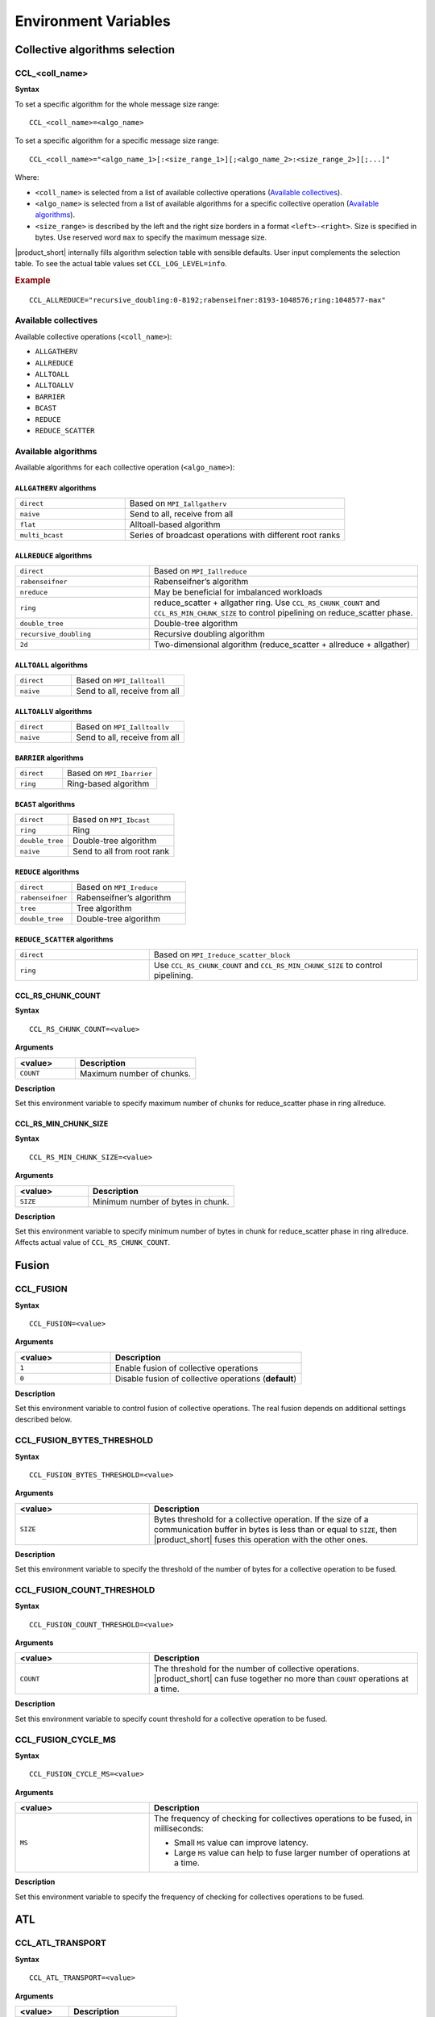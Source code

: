 =====================
Environment Variables
=====================

Collective algorithms selection
###############################

CCL_<coll_name>
***************
**Syntax**

To set a specific algorithm for the whole message size range:

::

  CCL_<coll_name>=<algo_name>

To set a specific algorithm for a specific message size range:

::

  CCL_<coll_name>="<algo_name_1>[:<size_range_1>][;<algo_name_2>:<size_range_2>][;...]"

Where:

- ``<coll_name>`` is selected from a list of available collective operations (`Available collectives`_).
- ``<algo_name>`` is selected from a list of available algorithms for a specific collective operation (`Available algorithms`_).
- ``<size_range>`` is described by the left and the right size borders in a format ``<left>-<right>``. 
  Size is specified in bytes. Use reserved word ``max`` to specify the maximum message size.

|product_short| internally fills algorithm selection table with sensible defaults. User input complements the selection table. 
To see the actual table values set ``CCL_LOG_LEVEL=info``.

.. rubric:: Example

:: 

  CCL_ALLREDUCE="recursive_doubling:0-8192;rabenseifner:8193-1048576;ring:1048577-max"

Available collectives
*********************

Available collective operations (``<coll_name>``):

-   ``ALLGATHERV``
-   ``ALLREDUCE``
-   ``ALLTOALL``
-   ``ALLTOALLV``
-   ``BARRIER``
-   ``BCAST``
-   ``REDUCE``
-   ``REDUCE_SCATTER``


Available algorithms
********************

Available algorithms for each collective operation (``<algo_name>``):

``ALLGATHERV`` algorithms
+++++++++++++++++++++++++

.. list-table:: 
   :widths: 25 50
   :align: left
   
   * - ``direct``
     - Based on ``MPI_Iallgatherv``
   * - ``naive``
     - Send to all, receive from all
   * - ``flat``
     - Alltoall-based algorithm
   * - ``multi_bcast``
     - Series of broadcast operations with different root ranks


``ALLREDUCE`` algorithms
++++++++++++++++++++++++

.. list-table:: 
   :widths: 25 50
   :align: left

   * - ``direct``
     - Based on ``MPI_Iallreduce``
   * - ``rabenseifner``
     - Rabenseifner’s algorithm
   * - ``nreduce``
     - May be beneficial for imbalanced workloads
   * - ``ring`` 
     - reduce_scatter + allgather ring.
       Use ``CCL_RS_CHUNK_COUNT`` and ``CCL_RS_MIN_CHUNK_SIZE``
       to control pipelining on reduce_scatter phase.
   * - ``double_tree``
     - Double-tree algorithm
   * - ``recursive_doubling``
     - Recursive doubling algorithm
   * - ``2d``
     - Two-dimensional algorithm (reduce_scatter + allreduce + allgather)


``ALLTOALL`` algorithms
++++++++++++++++++++++++

.. list-table:: 
   :widths: 25 50
   :align: left

   * - ``direct``
     - Based on ``MPI_Ialltoall``
   * - ``naive``
     - Send to all, receive from all


``ALLTOALLV`` algorithms
++++++++++++++++++++++++

.. list-table:: 
   :widths: 25 50
   :align: left

   * - ``direct``
     - Based on ``MPI_Ialltoallv``
   * - ``naive``
     - Send to all, receive from all


``BARRIER`` algorithms
++++++++++++++++++++++

.. list-table:: 
   :widths: 25 50
   :align: left
   
   * - ``direct``
     - Based on ``MPI_Ibarrier``
   * - ``ring``
     - Ring-based algorithm


``BCAST`` algorithms
++++++++++++++++++++

.. list-table:: 
   :widths: 25 50
   :align: left

   * - ``direct``
     - Based on ``MPI_Ibcast``
   * - ``ring`` 
     - Ring
   * - ``double_tree``
     - Double-tree algorithm
   * - ``naive``
     - Send to all from root rank


``REDUCE`` algorithms
+++++++++++++++++++++

.. list-table:: 
   :widths: 25 50
   :align: left

   * - ``direct``
     - Based on ``MPI_Ireduce``
   * - ``rabenseifner``
     - Rabenseifner’s algorithm
   * - ``tree``
     - Tree algorithm
   * - ``double_tree``
     - Double-tree algorithm


``REDUCE_SCATTER`` algorithms
+++++++++++++++++++++++++++++

.. list-table:: 
   :widths: 25 50
   :align: left

   * - ``direct``
     - Based on ``MPI_Ireduce_scatter_block``
   * - ``ring`` 
     - Use ``CCL_RS_CHUNK_COUNT`` and ``CCL_RS_MIN_CHUNK_SIZE``
       to control pipelining.


CCL_RS_CHUNK_COUNT
++++++++++++++++++
**Syntax**

:: 

  CCL_RS_CHUNK_COUNT=<value>

**Arguments**

.. list-table:: 
   :widths: 25 50
   :header-rows: 1
   :align: left
   
   * - <value> 
     - Description
   * - ``COUNT``
     - Maximum number of chunks.

**Description**

Set this environment variable to specify maximum number of chunks for reduce_scatter phase in ring allreduce.


CCL_RS_MIN_CHUNK_SIZE
+++++++++++++++++++++
**Syntax**

:: 

  CCL_RS_MIN_CHUNK_SIZE=<value>

**Arguments**

.. list-table:: 
   :widths: 25 50
   :header-rows: 1
   :align: left
   
   * - <value> 
     - Description
   * - ``SIZE``
     - Minimum number of bytes in chunk.

**Description**

Set this environment variable to specify minimum number of bytes in chunk for reduce_scatter phase in ring allreduce. Affects actual value of ``CCL_RS_CHUNK_COUNT``.


Fusion
######

CCL_FUSION
**********

**Syntax**

:: 

  CCL_FUSION=<value>

**Arguments**

.. list-table:: 
   :widths: 25 50
   :header-rows: 1
   :align: left
   
   * - <value> 
     - Description
   * - ``1``
     - Enable fusion of collective operations
   * - ``0``
     - Disable fusion of collective operations (**default**)

**Description**

Set this environment variable to control fusion of collective operations.
The real fusion depends on additional settings described below.


CCL_FUSION_BYTES_THRESHOLD
**************************
**Syntax**

:: 

  CCL_FUSION_BYTES_THRESHOLD=<value>

**Arguments**

.. list-table:: 
   :widths: 25 50
   :header-rows: 1
   :align: left
   
   * - <value> 
     - Description
   * - ``SIZE``
     - Bytes threshold for a collective operation. If the size of a communication buffer in bytes is less than or equal
       to ``SIZE``, then |product_short| fuses this operation with the other ones.

**Description**

Set this environment variable to specify the threshold of the number of bytes for a collective operation to be fused.


CCL_FUSION_COUNT_THRESHOLD
**************************
**Syntax**

:: 

  CCL_FUSION_COUNT_THRESHOLD=<value>

**Arguments**

.. list-table:: 
   :widths: 25 50
   :header-rows: 1
   :align: left
   
   * - <value> 
     - Description
   * - ``COUNT``
     - The threshold for the number of collective operations.
       |product_short| can fuse together no more than ``COUNT`` operations at a time.

**Description**

Set this environment variable to specify count threshold for a collective operation to be fused.


CCL_FUSION_CYCLE_MS
*******************
**Syntax**

:: 

  CCL_FUSION_CYCLE_MS=<value>

**Arguments**

.. list-table:: 
   :widths: 25 50
   :header-rows: 1
   :align: left
   
   * - <value> 
     - Description
   * - ``MS``
     - The frequency of checking for collectives operations to be fused, in milliseconds:
       
       - Small ``MS`` value can improve latency. 
       - Large ``MS`` value can help to fuse larger number of operations at a time.

**Description**

Set this environment variable to specify the frequency of checking for collectives operations to be fused.


ATL
###

CCL_ATL_TRANSPORT
*****************
**Syntax**

:: 

  CCL_ATL_TRANSPORT=<value>

**Arguments**

.. list-table:: 
   :widths: 25 50
   :header-rows: 1
   :align: left
   
   * - <value> 
     - Description
   * - ``mpi``
     - MPI transport (**default**).
   * - ``ofi``
     - OFI (Libfabric\*) transport.

**Description**

Set this environment variable to select the transport for inter-process communications.


CCL_ATL_HMEM
************
**Syntax**

::

  CCL_ATL_HMEM=<value>

**Arguments**

.. list-table::
   :widths: 25 50
   :header-rows: 1
   :align: left

   * - <value>
     - Description
   * - ``1``
     - Enable heterogeneous memory support on the transport layer.
   * - ``0``
     - Disable heterogeneous memory support on the transport layer (**default**).

**Description**

Set this environment variable to enable handling of HMEM/GPU buffers by the transport layer.
The actual HMEM support depends on the limitations on the transport level and system configuration.


CCL_UNORDERED_COLL
##################
**Syntax**

:: 

  CCL_UNORDERED_COLL=<value>

**Arguments**

.. list-table:: 
   :widths: 25 50
   :header-rows: 1
   :align: left
   
   * - <value> 
     - Description
   * - ``1``
     - Enable execution of unordered collectives.
       You have to additionally specify ``match_id``.
   * - ``0``
     - Disable execution of unordered collectives (**default**).

**Description**

Set this environment variable to enable execution of unordered collective operations on different nodes. 


CCL_PRIORITY
############
**Syntax**

:: 

  CCL_PRIORITY=<value>

**Arguments**

.. list-table:: 
   :widths: 25 50
   :header-rows: 1
   :align: left
   
   * - <value> 
     - Description
   * - ``direct``
     - You have to explicitly specify priority using ``priority``.
   * - ``lifo``
     - Priority is implicitly increased on each collective call. You do not have to specify priority.
   * - ``none``
     - Disable prioritization (**default**).

**Description**

Set this environment variable to control priority mode of collective operations. 


CCL_WORKER_COUNT
################
**Syntax**

:: 

  CCL_WORKER_COUNT=<value>

**Arguments**

.. list-table:: 
   :widths: 25 50
   :header-rows: 1
   :align: left
   
   * - <value> 
     - Description
   * - ``N``
     - The number of worker threads for |product_short| rank (``1`` if not specified).

**Description**

Set this environment variable to specify the number of |product_short| worker threads.


CCL_WORKER_AFFINITY
###################
**Syntax**

:: 

  CCL_WORKER_AFFINITY=<cpulist>

**Arguments**

.. list-table:: 
   :widths: 25 50
   :header-rows: 1
   :align: left
   
   * - <cpulist> 
     - Description
   * - ``auto``
     - Workers are automatically pinned to last cores of pin domain.
       Pin domain depends from process launcher.
       If ``mpirun`` from |product_short| package is used then pin domain is MPI process pin domain.
       Otherwise, pin domain is all cores on the node.
   * - ``<cpulist>``
     - A comma-separated list of core numbers and/or ranges of core numbers for all local workers, one number per worker.
       The i-th local worker is pinned to the i-th core in the list.
       For example <a>,<b>-<c> defines list of cores contaning core with number <a>
       and range of cores with numbers from <b> to <c>.
       The number should not exceed the number of cores available on the system.

**Description**

Set this environment variable to specify cpu affinity for |product_short| worker threads.


CCL_WORKER_MEM_AFFINITY
#######################
**Syntax**

:: 

  CCL_WORKER_MEM_AFFINITY=<nodelist>

**Arguments**

.. list-table:: 
   :widths: 25 50
   :header-rows: 1
   :align: left
   
   * - <nodelist> 
     - Description
   * - ``auto``
     - Workers are automatically pinned to NUMA nodes that correspond to CPU affinity of workers.
   * - ``<nodelist>``
     - A comma-separated list of NUMA node numbers for all local workers, one number per worker.
       The i-th local worker is pinned to the i-th NUMA node in the list.
       The number should not exceed the number of NUMA nodes available on the system.

**Description**

Set this environment variable to specify memory affinity for |product_short| worker threads.


CCL_LOG_LEVEL
#############
**Syntax**

:: 

  CCL_LOG_LEVEL=<value>

**Arguments**

.. list-table:: 
   :header-rows: 1
   :align: left
   
   * - <value> 
   * - ``error``
   * - ``warn`` (**default**)
   * - ``info``
   * - ``debug``
   * - ``trace``

**Description**

Set this environment variable to control logging level.


CCL_MAX_SHORT_SIZE
##################
**Syntax**

:: 

  CCL_MAX_SHORT_SIZE=<value>

**Arguments**

.. list-table:: 
   :widths: 25 50
   :header-rows: 1
   :align: left
   
   * - <value> 
     - Description
   * - ``SIZE``
     - Bytes threshold for a collective operation (``0`` if not specified). If the size of a communication buffer in bytes is less than or equal to ``SIZE``, then |product_short| does not split operation between workers. Applicable for ``allreduce``, ``reduce`` and ``broadcast``.

**Description**

Set this environment variable to specify the threshold of the number of bytes for a collective operation to be split.


Multi-NIC
#########


CCL_MNIC, CCL_MNIC_NAME and CCL_MNIC_COUNT define filters to select multiple NICs.
|product_short| workers will be pinned on selected NICs in a round-robin way.


CCL_MNIC
********
**Syntax**

::

  CCL_MNIC=<value>

**Arguments**

.. list-table::
   :widths: 25 50
   :header-rows: 1
   :align: left

   * - <value>
     - Description
   * - ``global``
     - Select all NICs available on the node.
   * - ``local``
     - Select all NICs local for the NUMA node that corresponds to process pinning.
   * - ``none``
     - Disable special NIC selection, use a single default NIC (**default**).

**Description**

Set this environment variable to control multi-NIC selection by NIC locality.


CCL_MNIC_NAME
*************
**Syntax**

::

  CCL_MNIC_NAME=<namelist>

**Arguments**

.. list-table::
   :widths: 25 50
   :header-rows: 1
   :align: left

   * - <namelist>
     - Description
   * - ``<namelist>``
     - A comma-separated list of NIC full names or prefixes to filter NICs.
       Use the ``^`` symbol to exclude NICs starting with the specified prefixes. For example,
       if you provide a list ``mlx5_0,mlx5_1,^mlx5_2``, NICs with the names ``mlx5_0`` and ``mlx5_1``
       will be selected, while ``mlx5_2`` will be excluded from the selection.

**Description**

Set this environment variable to control multi-NIC selection by NIC names.


CCL_MNIC_COUNT
**************
**Syntax**

::

  CCL_MNIC_COUNT=<value>

**Arguments**

.. list-table::
   :widths: 25 50
   :header-rows: 1
   :align: left

   * - <value>
     - Description
   * - ``N``
     - The maximum number of NICs that should be selected for |product_short| workers.
       If not specified then equal to the number of |product_short| workers.

**Description**

Set this environment variable to specify the maximum number of NICs to be selected.
The actual number of NICs selected may be smaller due to limitations on transport level or system configuration.


CCL_SYCL_OUTPUT_EVENT
#####################
**Syntax**

::

  CCL_SYCL_OUTPUT_EVENT=<value>

**Arguments**

.. list-table::
   :widths: 25 50
   :header-rows: 1
   :align: left

   * - <value>
     - Description
   * - ``1``
     - Enable support for SYCL output event.
   * - ``0``
     - Disable support for SYCL output event (**default**).

**Description**

Set this environment variable to control support for SYCL output event.
Once the support is enabled, you can retrieve SYCL output event from |product_short| event using ``get_native()`` method.
|product_short| event must be associated with |product_short| communication operation.


CCL_ITT_LEVEL
#############
**Syntax**

::

  CCL_ITT_LEVEL=<value>

**Arguments**

.. list-table::
   :widths: 25 50
   :header-rows: 1
   :align: left

   * - <value>
     - Description
   * - ``1``
     - Enable support for ITT profiling.
   * - ``0``
     - Disable support for ITT profiling (**default**).

**Description**

Set this environment variable to specify ``Intel(R) Instrumentation and Tracing Technology`` (ITT) profiling level.
Once the environment variable is enabled (value > 0), it is possible to collect and display profiling
data for |product_short| using tools such as ``Intel(R) VTune(TM) Amplifier``.
